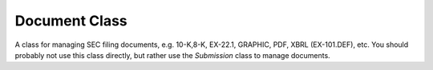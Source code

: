Document Class
==============

A class for managing SEC filing documents, e.g. 10-K,8-K, EX-22.1, GRAPHIC, PDF, XBRL (EX-101.DEF), etc. You should probably not use this class directly, but rather use the `Submission` class to manage documents.